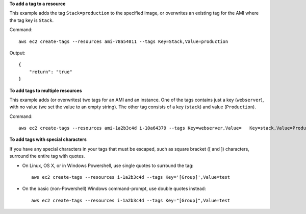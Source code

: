 **To add a tag to a resource**

This example adds the tag ``Stack=production`` to the specified image, or overwrites an existing tag for the AMI where
the tag key is ``Stack``.

Command::

  aws ec2 create-tags --resources ami-78a54011 --tags Key=Stack,Value=production

Output::

  {
      "return": "true"
  }

**To add tags to multiple resources**

This example adds (or overwrites) two tags for an AMI and an instance. One of the tags contains just a key
(``webserver``), with no value (we set the value to an empty string). The other tag consists of a key (``stack``) and
value (``Production``).

Command::

  aws ec2 create-tags --resources ami-1a2b3c4d i-10a64379 --tags Key=webserver,Value=   Key=stack,Value=Production

**To add tags with special characters**

If you have any special characters in your tags that must be escaped, such as square bracket ([ and ]) characters,
surround the entire tag with quotes.

* On Linux, OS X, or in Windows Powershell, use single quotes to surround the tag::

    aws ec2 create-tags --resources i-1a2b3c4d --tags Key='[Group]',Value=test

* On the basic (non-Powershell) Windows command-prompt, use double quotes instead::

    aws ec2 create-tags --resources i-1a2b3c4d --tags Key="[Group]",Value=test

